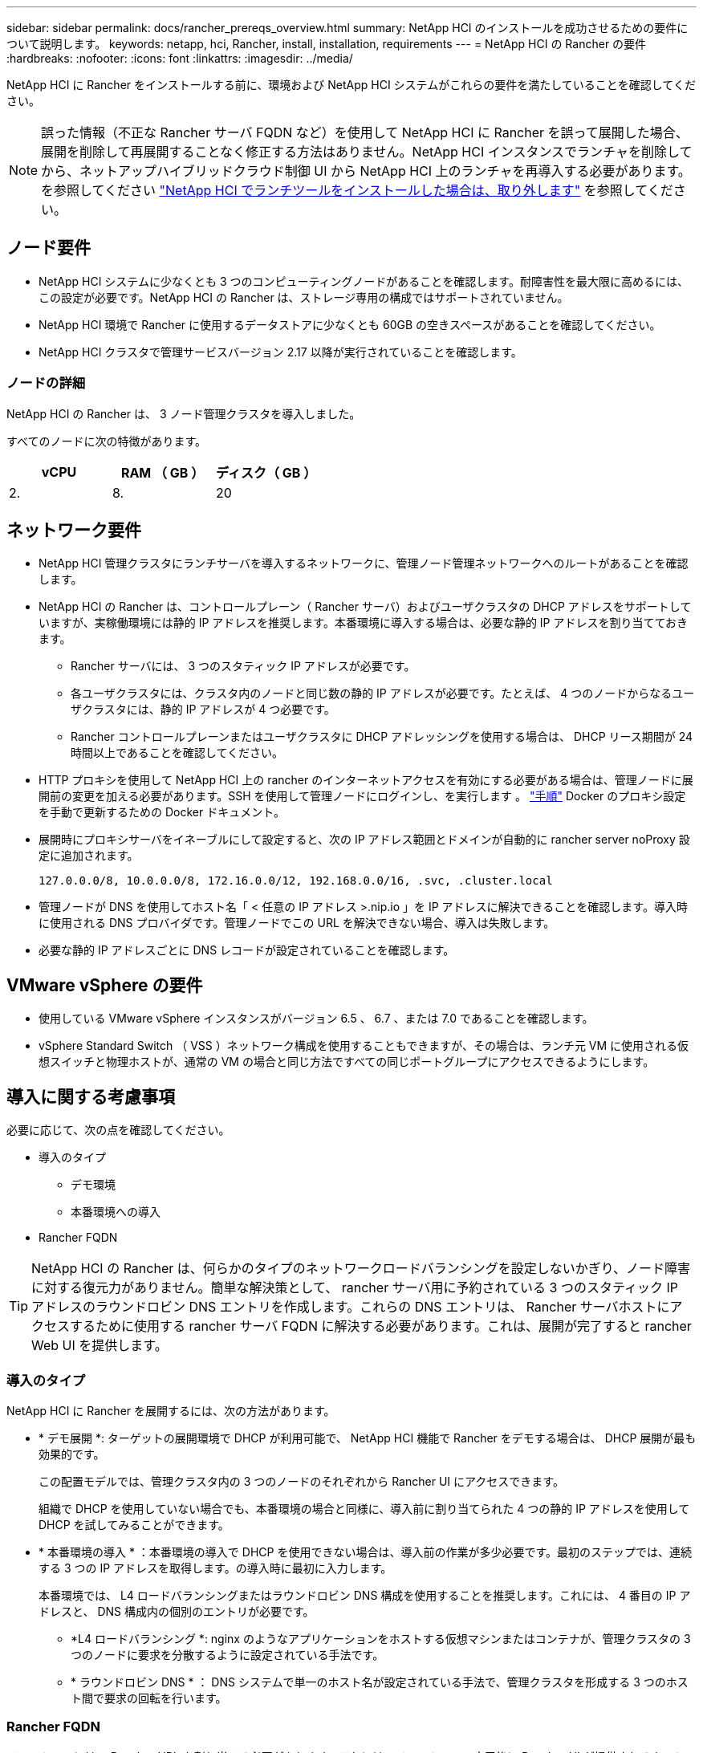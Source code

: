---
sidebar: sidebar 
permalink: docs/rancher_prereqs_overview.html 
summary: NetApp HCI のインストールを成功させるための要件について説明します。 
keywords: netapp, hci, Rancher, install, installation, requirements 
---
= NetApp HCI の Rancher の要件
:hardbreaks:
:nofooter: 
:icons: font
:linkattrs: 
:imagesdir: ../media/


[role="lead"]
NetApp HCI に Rancher をインストールする前に、環境および NetApp HCI システムがこれらの要件を満たしていることを確認してください。


NOTE: 誤った情報（不正な Rancher サーバ FQDN など）を使用して NetApp HCI に Rancher を誤って展開した場合、展開を削除して再展開することなく修正する方法はありません。NetApp HCI インスタンスでランチャを削除してから、ネットアップハイブリッドクラウド制御 UI から NetApp HCI 上のランチャを再導入する必要があります。を参照してください link:task_rancher_remove_deployment.html["NetApp HCI でランチツールをインストールした場合は、取り外します"^] を参照してください。



== ノード要件

* NetApp HCI システムに少なくとも 3 つのコンピューティングノードがあることを確認します。耐障害性を最大限に高めるには、この設定が必要です。NetApp HCI の Rancher は、ストレージ専用の構成ではサポートされていません。
* NetApp HCI 環境で Rancher に使用するデータストアに少なくとも 60GB の空きスペースがあることを確認してください。
* NetApp HCI クラスタで管理サービスバージョン 2.17 以降が実行されていることを確認します。




=== ノードの詳細

NetApp HCI の Rancher は、 3 ノード管理クラスタを導入しました。

すべてのノードに次の特徴があります。

[cols="15,15, 15"]
|===
| vCPU | RAM （ GB ） | ディスク（ GB ） 


| 2. | 8. | 20 
|===


== ネットワーク要件

* NetApp HCI 管理クラスタにランチサーバを導入するネットワークに、管理ノード管理ネットワークへのルートがあることを確認します。
* NetApp HCI の Rancher は、コントロールプレーン（ Rancher サーバ）およびユーザクラスタの DHCP アドレスをサポートしていますが、実稼働環境には静的 IP アドレスを推奨します。本番環境に導入する場合は、必要な静的 IP アドレスを割り当てておきます。
+
** Rancher サーバには、 3 つのスタティック IP アドレスが必要です。
** 各ユーザクラスタには、クラスタ内のノードと同じ数の静的 IP アドレスが必要です。たとえば、 4 つのノードからなるユーザクラスタには、静的 IP アドレスが 4 つ必要です。
** Rancher コントロールプレーンまたはユーザクラスタに DHCP アドレッシングを使用する場合は、 DHCP リース期間が 24 時間以上であることを確認してください。


* HTTP プロキシを使用して NetApp HCI 上の rancher のインターネットアクセスを有効にする必要がある場合は、管理ノードに展開前の変更を加える必要があります。SSH を使用して管理ノードにログインし、を実行します 。 https://docs.docker.com/config/daemon/systemd/#httphttps-proxy["手順"^] Docker のプロキシ設定を手動で更新するための Docker ドキュメント。
* 展開時にプロキシサーバをイネーブルにして設定すると、次の IP アドレス範囲とドメインが自動的に rancher server noProxy 設定に追加されます。
+
[listing]
----
127.0.0.0/8, 10.0.0.0/8, 172.16.0.0/12, 192.168.0.0/16, .svc, .cluster.local
----
* 管理ノードが DNS を使用してホスト名「 < 任意の IP アドレス >.nip.io 」を IP アドレスに解決できることを確認します。導入時に使用される DNS プロバイダです。管理ノードでこの URL を解決できない場合、導入は失敗します。
* 必要な静的 IP アドレスごとに DNS レコードが設定されていることを確認します。




== VMware vSphere の要件

* 使用している VMware vSphere インスタンスがバージョン 6.5 、 6.7 、または 7.0 であることを確認します。
* vSphere Standard Switch （ VSS ）ネットワーク構成を使用することもできますが、その場合は、ランチ元 VM に使用される仮想スイッチと物理ホストが、通常の VM の場合と同じ方法ですべての同じポートグループにアクセスできるようにします。




== 導入に関する考慮事項

必要に応じて、次の点を確認してください。

* 導入のタイプ
+
** デモ環境
** 本番環境への導入


* Rancher FQDN



TIP: NetApp HCI の Rancher は、何らかのタイプのネットワークロードバランシングを設定しないかぎり、ノード障害に対する復元力がありません。簡単な解決策として、 rancher サーバ用に予約されている 3 つのスタティック IP アドレスのラウンドロビン DNS エントリを作成します。これらの DNS エントリは、 Rancher サーバホストにアクセスするために使用する rancher サーバ FQDN に解決する必要があります。これは、展開が完了すると rancher Web UI を提供します。



=== 導入のタイプ

NetApp HCI に Rancher を展開するには、次の方法があります。

* * デモ展開 *: ターゲットの展開環境で DHCP が利用可能で、 NetApp HCI 機能で Rancher をデモする場合は、 DHCP 展開が最も効果的です。
+
この配置モデルでは、管理クラスタ内の 3 つのノードのそれぞれから Rancher UI にアクセスできます。

+
組織で DHCP を使用していない場合でも、本番環境の場合と同様に、導入前に割り当てられた 4 つの静的 IP アドレスを使用して DHCP を試してみることができます。

* * 本番環境の導入 * ：本番環境の導入で DHCP を使用できない場合は、導入前の作業が多少必要です。最初のステップでは、連続する 3 つの IP アドレスを取得します。の導入時に最初に入力します。
+
本番環境では、 L4 ロードバランシングまたはラウンドロビン DNS 構成を使用することを推奨します。これには、 4 番目の IP アドレスと、 DNS 構成内の個別のエントリが必要です。

+
** *L4 ロードバランシング *: nginx のようなアプリケーションをホストする仮想マシンまたはコンテナが、管理クラスタの 3 つのノードに要求を分散するように設定されている手法です。
** * ラウンドロビン DNS * ： DNS システムで単一のホスト名が設定されている手法で、管理クラスタを形成する 3 つのホスト間で要求の回転を行います。






=== Rancher FQDN

インストールには、 Rancher URL を割り当てる必要があります。これには、インストールの完了後に Rancher UI が提供されるホストの完全修飾ドメイン名（ FQDN ）が含まれます。

いずれの場合も、 rancher UI には https プロトコル（ポート 443 ）経由でブラウザからアクセスできます。

本番環境では、管理クラスタノード全体に負荷が分散されるように FQDN が設定されている必要があります。FQDN とロードバランシングを使用しないと耐障害性に優れないため、デモ環境にのみ適しています。



== 必要なポート

「のポート」に含まれるポートのリストを確認してください Rancher Nodes on RKE 」の項を参照してください 公式のセクション https://rancher.com/docs/rancher/v2.x/en/installation/requirements/ports/#ports-for-rancher-server-nodes-on-rke["Rancher の文書"^] Rancher サーバーを実行しているノードとの間でファイアウォール設定を開いている。



== 必要な URL

次の URL は、 Rancher コントロールプレーンが存在するホストからアクセスできる必要があります。

|===
| URL | 説明 


| https://charts.jetstack.io/[""] | Kubernetes の統合 


| https://releases.rancher.com/server-charts/stable[""] | Rancher ソフトウェアのダウンロード 


| https://entropy.ubuntu.com/[""] | 乱数生成用 Ubuntu エントロピーサービス 


| https://raw.githubusercontent.com/vmware/cloud-init-vmware-guestinfo/v1.3.1/install.sh[""] | VMware ゲストの追加 


| https://download.docker.com/linux/ubuntu/gpg[""] | Docker Ubuntu GPG 公開鍵 


| https://download.docker.com/linux/ubuntu[""] | Docker ダウンロードリンク 


| https://hub.docker.com/[""] | NetApp Hybrid Cloud Control 用 Docker Hub 
|===